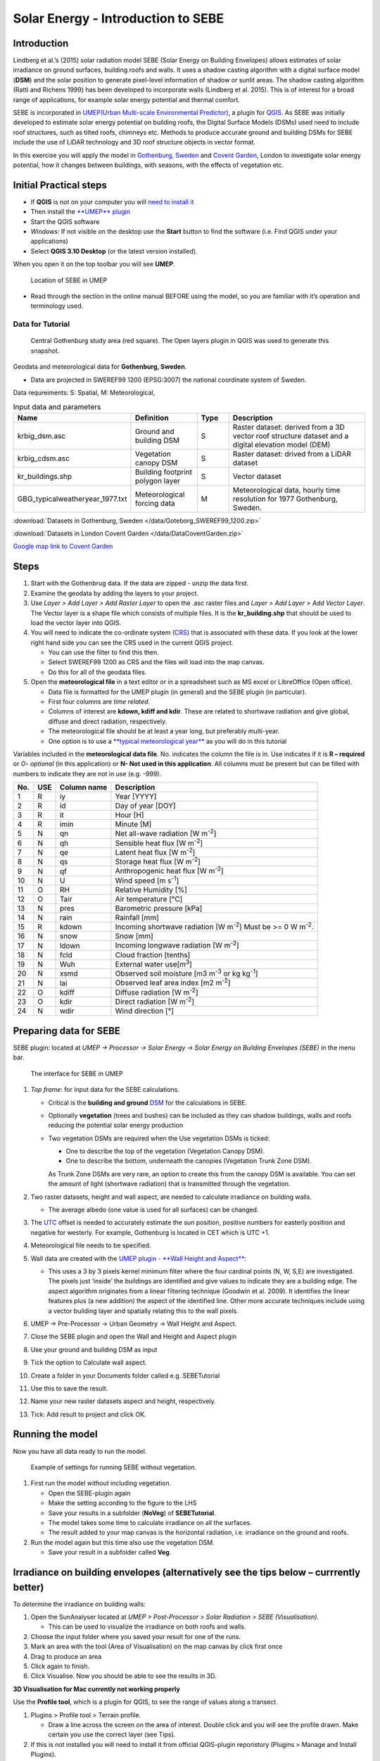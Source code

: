 .. _SEBE:

Solar Energy - Introduction to SEBE
===================================

Introduction
------------

Lindberg et al.’s (2015) solar radiation model SEBE (Solar Energy on
Building Envelopes) allows estimates of solar irradiance on ground
surfaces, building roofs and walls. It uses a shadow casting algorithm
with a digital surface model (**DSM**) and the solar position to
generate pixel-level information of shadow or sunlit areas. The shadow
casting algorithm (Ratti and Richens 1999) has been developed to
incorporate walls (Lindberg et al. 2015). This is of interest for a
broad range of applications, for example solar energy potential and
thermal comfort.

SEBE is incorporated in `UMEP(Urban Multi-scale Environmental
Predictor) <http://umep-docs.readthedocs.io>`__, a plugin for
`QGIS <http://www.qgis.org>`__. As SEBE was initially developed to
estimate solar energy potential on building roofs, the Digital Surface
Models (DSMs) used need to include roof structures, such as tilted
roofs, chimneys etc. Methods to produce accurate ground and building
DSMs for SEBE include the use of LiDAR technology and 3D roof structure
objects in vector format.

In this exercise you will apply the model in `Gothenburg,
Sweden <https://en.wikipedia.org/wiki/Gothenburg>`__ and `Covent
Garden <https://en.wikipedia.org/wiki/Covent_Garden>`__, London to
investigate solar energy potential, how it changes between buildings,
with seasons, with the effects of vegetation etc.

Initial Practical steps
-----------------------

-  If **QGIS** is not on your computer you will `need to install it <http://umep-docs.readthedocs.io/en/latest/Getting_Started.html>`__
-  Then install the `**UMEP** plugin <http://umep-docs.readthedocs.io/en/latest/Getting_Started.html>`__

-  Start the QGIS software
-  *Windows:* If not visible on the desktop use the **Start** button to
   find the software (i.e. Find QGIS under your applications)
-  Select **QGIS 3.10 Desktop** (or the latest version installed).

When you open it on the top toolbar you will see **UMEP**.

.. figure:: /images/SEBE_Interfacelocation.png
   :alt:  None
   :width: 100%

   Location of SEBE in UMEP

-  Read through the section in the online
   manual BEFORE using the model, so you are familiar with it’s operation and
   terminology used.

Data for Tutorial
~~~~~~~~~~~~~~~~~

.. figure:: /images/SEBE_Gothenburg.png
   :alt:  None
   :width: 356px

   Central Gothenburg study area (red square).
   The Open layers plugin in QGIS was used to generate
   this snapshot.

Geodata and meteorological data for **Gothenburg, Sweden**.

-  Data are projected in SWEREF99 1200 (EPSG:3007) the national
   coordinate system of Sweden.

Data requreiments:
S: Spatial, M: Meteorological,

.. list-table:: Input data and parameters
   :widths: 20 20 10 50

   * - **Name**
     - **Definition**
     - **Type**
     - **Description**
   * - krbig_dsm.asc
     - Ground and building DSM
     - S
     - Raster dataset: derived from a 3D vector roof structure dataset and a digital elevation model (DEM)
   * - krbig_cdsm.asc
     - Vegetation canopy DSM
     - S
     - Raster dataset: drived from a LiDAR dataset
   * - kr_buildings.shp
     - Building footprint polygon layer
     - S
     - Vector dataset
   * - GBG_typicalweatheryear_1977.txt
     - Meteorological forcing data
     - M
     - Meteorological data, hourly time resolution for 1977 Gothenburg, Sweden.


:download:`Datasets in Gothenburg, Sweden </data/Goteborg_SWEREF99_1200.zip>`

:download:`Datasets in London Covent Garden </data/DataCoventGarden.zip>`

`Google map link to Covent Garden <https://www.google.co.uk/maps/@51.5117012,-0.1231273,356m/data=!3m1!1e3>`__


Steps
-----

#. Start with the Gothenbrug data. If the data are zipped - unzip the data first.
#. Examine the geodata by adding the layers to your project.
#. Use *Layer > Add Layer > Add Raster
   Layer* to open the .asc raster files
   and *Layer > Add Layer > Add Vector Layer*. The Vector layer is a
   shape file which consists of multiple files. It is the
   **kr_building.shp** that should be used to load the vector layer into
   QGIS.
#. You will need to indicate the co-ordinate system
   (`CRS <https://docs.qgis.org/2.18/en/docs/gentle_gis_introduction/coordinate_reference_systems.html>`__)
   that is associated with these data. If you look at the lower right
   hand side you can see the CRS used in the current QGIS project.

   -  You can use the filter to find this then.
   -  Select SWEREF99 1200 as CRS and the files will load into the map
      canvas.
   -  Do this for all of the geodata files.

#. Open the **meteorological file** in a text editor or in a spreadsheet
   such as MS excel or LibreOffice (Open office).

   -  Data file is formatted for the UMEP plugin (in general) and the
      SEBE plugin (in particular).
   -  First four columns are *time related*.
   -  Columns of interest are **kdown, kdiff and kdir**. These are
      related to shortwave radiation and give global, diffuse and direct
      radiation, respectively.
   -  The meteorological file should be at least a year long, but
      preferably multi-year.
   -  One option is to use a `**typical meteorological
      year** <https://en.wikipedia.org/wiki/Typical_meteorological_year>`__
      as you will do in this tutorial

Variables included in the **meteorological data file**. No. indicates
the column the file is in. Use indicates if it is **R – required** or
*O- optional* (in this application) or **N- Not used in this
application**. All columns must be present but can be filled with
numbers to indicate they are not in use (e.g. -999).

+------+------+-------------+-----------------+
| No.  | USE  | Column name | Description     |
+======+======+=============+=================+
| 1    | R    | iy          | Year [YYYY]     |
+------+------+-------------+-----------------+
| 2    | R    | id          | Day of year     |
|      |      |             | [DOY]           |
+------+------+-------------+-----------------+
| 3    | R    | it          | Hour [H]        |
+------+------+-------------+-----------------+
| 4    | R    | imin        | Minute [M]      |
+------+------+-------------+-----------------+
| 5    | N    | qn          | Net all-wave    |
|      |      |             | radiation [W    |
|      |      |             | m\ :sup:`-2`]   |
+------+------+-------------+-----------------+
| 6    | N    | qh          | Sensible heat   |
|      |      |             | flux [W         |
|      |      |             | m\ :sup:`-2`]   |
+------+------+-------------+-----------------+
| 7    | N    | qe          | Latent heat     |
|      |      |             | flux [W         |
|      |      |             | m\ :sup:`-2`]   |
+------+------+-------------+-----------------+
| 8    | N    | qs          | Storage heat    |
|      |      |             | flux [W         |
|      |      |             | m\ :sup:`-2`]   |
+------+------+-------------+-----------------+
| 9    | N    | qf          | Anthropogenic   |
|      |      |             | heat flux [W    |
|      |      |             | m\ :sup:`-2`]   |
+------+------+-------------+-----------------+
| 10   | N    | U           | Wind speed [m   |
|      |      |             | s\ :sup:`-1`]   |
+------+------+-------------+-----------------+
| 11   | O    | RH          | Relative        |
|      |      |             | Humidity [%]    |
+------+------+-------------+-----------------+
| 12   | O    | Tair        | Air temperature |
|      |      |             | [°C]            |
+------+------+-------------+-----------------+
| 13   | N    | pres        | Barometric      |
|      |      |             | pressure [kPa]  |
+------+------+-------------+-----------------+
| 14   | N    | rain        | Rainfall [mm]   |
+------+------+-------------+-----------------+
| 15   | R    | kdown       | Incoming        |
|      |      |             | shortwave       |
|      |      |             | radiation [W    |
|      |      |             | m\ :sup:`-2`]   |
|      |      |             | Must be >= 0 W  |
|      |      |             | m\ :sup:`-2`.   |
+------+------+-------------+-----------------+
| 16   | N    | snow        | Snow [mm]       |
+------+------+-------------+-----------------+
| 17   | N    | ldown       | Incoming        |
|      |      |             | longwave        |
|      |      |             | radiation [W    |
|      |      |             | m\ :sup:`-2`]   |
+------+------+-------------+-----------------+
| 18   | N    | fcld        | Cloud fraction  |
|      |      |             | [tenths]        |
+------+------+-------------+-----------------+
| 19   | N    | Wuh         | External water  |
|      |      |             | use[m\ :sup:`3`]|
+------+------+-------------+-----------------+
| 20   | N    | xsmd        | Observed soil   |
|      |      |             | moisture [m3    |
|      |      |             | m\ :sup:`-3` or |
|      |      |             | kg              |
|      |      |             | kg\ :sup:`-1`]  |
+------+------+-------------+-----------------+
| 21   | N    | lai         | Observed leaf   |
|      |      |             | area index [m2  |
|      |      |             | m\ :sup:`-2`]   |
+------+------+-------------+-----------------+
| 22   | O    | kdiff       | Diffuse         |
|      |      |             | radiation [W    |
|      |      |             | m\ :sup:`-2`]   |
+------+------+-------------+-----------------+
| 23   | O    | kdir        | Direct          |
|      |      |             | radiation [W    |
|      |      |             | m\ :sup:`-2`]   |
+------+------+-------------+-----------------+
| 24   | N    | wdir        | Wind direction  |
|      |      |             | [°]             |
+------+------+-------------+-----------------+



Preparing data for SEBE
-----------------------

SEBE plugin: located at *UMEP -> Processor -> Solar Energy -> Solar
Energy on Building Envelopes (SEBE)* in the menu bar.

.. figure:: /images/SEBE_SEBE1.png
   :alt: SEBE1.png
   :width: 514px

   The interface for SEBE in UMEP

#. *Top frame*: for input data for the SEBE calculations.

   -  Critical is the **building and ground**
      `DSM <http://umep-docs.readthedocs.io/en/latest/Abbreviations.html>`__
      for the calculations in SEBE.
   -  Optionally **vegetation** (trees and bushes) can be included as
      they can shadow buildings, walls and roofs reducing the potential
      solar energy production
   -  Two vegetation DSMs are required when the Use vegetation DSMs is
      ticked:

      + One to describe the top of the vegetation (Vegetation Canopy DSM).

      + One to describe the bottom, underneath the canopies (Vegetation Trunk Zone DSM).

      As Trunk Zone DSMs are very rare, an option to create this from the
      canopy DSM is available. You can set the amount of light (shortwave radiation) that is
      transmitted through the vegetation.

#. Two raster datasets, height and wall aspect, are needed to calculate
   irradiance on building walls.

   -  The average albedo (one value is used for all surfaces) can be
      changed.

#. The
   `UTC <https://en.wikipedia.org/wiki/Coordinated_Universal_Time>`__
   offset is needed to accurately estimate the sun position, positive
   numbers for easterly position and negative for westerly. For example,
   Gothenburg is located in CET which is UTC +1.
#. Meteorological file needs to be specified.
#. Wall data are created with the `UMEP plugin - **Wall Height and
   Aspect** <http://umep-docs.readthedocs.io/en/latest/pre-processor/Urban%20Geometry%20Wall%20Height%20and%20Aspect.html>`__:

   -  This uses a 3 by 3 pixels kernel minimum filter where the four
      cardinal points (N, W, S,E) are investigated. The pixels just
      ‘inside’ the buildings are identified and give values to indicate
      they are a building edge. The aspect algorithm originates from a
      linear filtering technique (Goodwin et al. 2009). It identifies
      the linear features plus (a new addition) the aspect of the
      identified line. Other more accurate techniques include using a
      vector building layer and spatially relating this to the wall
      pixels.

#. UMEP -> Pre-Processor -> Urban Geometry -> Wall Height and Aspect.
#. Close the SEBE plugin and open the Wall and Height and Aspect plugin
#. Use your ground and building DSM as input
#. Tick the option to Calculate wall aspect.
#. Create a folder in your Documents folder called e.g. SEBETutorial
#. Use this to save the result.
#. Name your new raster datasets aspect and height, respectively.
#. Tick: Add result to project and click OK.

Running the model
-----------------

Now you have all data ready to run the model.

.. figure:: /images/SEBE_SEBEnoVeg.png
   :alt:  Settings for running SEBE without vegetation.

   Example of settings for running SEBE without vegetation.

#. First run the model *without* including vegetation.

   -  Open the SEBE-plugin again
   -  Make the setting according to the figure to the LHS
   -  Save your results in a subfolder (**NoVeg**) of **SEBETutorial**.
   -  The model takes some time to calculate irradiance on all the
      surfaces.
   -  The result added to your map canvas is the horizontal radiation,
      i.e. irradiance on the ground and roofs.

#. Run the model again but this time also use the vegetation DSM.

   -  Save your result in a subfolder called **Veg**.

Irradiance on building envelopes (alternatively see the tips below – currrently better)
---------------------------------------------------------------------------------------

To determine the irradiance on building walls:

#. Open the SunAnalyser located at *UMEP > Post-Processor > Solar
   Radiation > SEBE (Visualisation)*.

   -  This can be used to visualize the irradiance on both roofs and
      walls.

#. Choose the input folder where you saved your result for one of the
   runs.
#. Mark an area with the tool (Area of Visualisation) on the map canvas
   by click first once
#. Drag to produce an area
#. Click again to finish.
#. Click Visualise. Now you should be able to see the results in 3D.

**3D Visualisation for Mac currently not working properly**

Use the **Profile tool**, which is a plugin for QGIS, to see the range of values along a transect.

#. Plugins > Profile tool > Terrain profile.

   -  Draw a line across the screen on the area of interest. Double
      click and you will see the profile drawn. Make certain you use the
      correct layer (see Tips).

#. If this is not installed you will need to install it from official
   QGIS-plugin reporistory (Plugins > Manage and Install Plugins).

Solar Energy Potential
----------------------

In order to obtain the solar energy potential for a specific building:

#. The actual area of the roof needs to be considered.
#. Determine the area of each pixel (A\ :sub:`P`): e.g. 1 m\ :sup:`2`
#. As some roofs are tilting the area may be larger for some pixels. The
   actual area (*A*\ :sub:`A`) can be computed from:

      *A*\ :sub:`A` = *A*\ :sub:`P` / *cos(S*\ :sub:`i`)

      where the slope (*S*\ :sub:`i`) of the raster pixel should be in radians (1 deg = pi/180 rad).

**To make a slope raster:**

#. *Raster > Terrain analysis > Slope*. If the tool is missing, Go to
   *Manage and Install Plugins* and activate (*Raster Terrain Analysis
   Plugin*)
#. Use the DSM for elevation layer
#. Create the slope z factor =1 - area

.. figure:: /images/SEBE_Slope.png
   :alt: None

   The Slope tool in QGIS

Use the raster menu: *Raster> Raster Calculator*.

#. To determine the area after you have removed the wall area from the
   buildings.
#. Enter the equation indicated.
#. To visualize where to place solar panels the amount of energy
   received needs to be cost effective. As irradiance below 900 kWh is
   considered to be too low for solar energy production (*Per Jonsson
   personal communication Tyréns Consultancy*), pixel cells lower than
   900 can be filtered out (Figure LHS). Transparency – allows you to
   make visible above a threshold of interest.

   -  Right-click on the Energyyearroof-layer and go to **Properties**
      and then **Transparency**.
   -  Add a custom transparency (green cross) where values between 0 and
      900 are set to 100% transparency.

.. figure:: /images/SEBE_RasterCalculator.png
   :alt: None

   The RasterCalculator in QGIS

Irradiance map with values less than 900 kWh filtered out
~~~~~~~~~~~~~~~~~~~~~~~~~~~~~~~~~~~~~~~~~~~~~~~~~~~~~~~~~

To estimate solar potential on building roofs we can use the Zonal
statistics tool:

#. Raster > Zonal statistics.

   -  Use the roof area raster layer (**energyPerm2_slope65_RoofArea**)
      created before and use **kr_building.shp** as the polygon layer to
      calculate as your zone layer. Make sure that you calculate sum
      statistics.

#. On your building layer – Right click Open Attribute Table
#. Or use the identifier to click a building (polygon) of interest to
   see the statistics you have just calculated

   Note that we will not consider the performance of the solar panels.

   .. figure:: /images/SEBE_GOT_Irradiance.png
      :alt: None

      Irradiance map on building roofs in Gothenburg

Covent Garden data set
----------------------

A second GIS data set is available for the Covent Garden area in London

#. Close the Gothenburg data (it may be easiest to completely close QGIS
   and re-open).
#. Download from
   `1 <https://drive.google.com/open?id=0B7D8dqiua0uzWWhwWmU4c1lnTG8>`__
#. Add the Covent Garden data
#. Extract the data to a directory
#. Load the Raster data (DEM, DSM) files (as you did before)
#. Shadows

   -  `UMEP -> Processor -> Solar Radiation -> Daily Shadow
      pattern <http://umep-docs.readthedocs.io/en/latest/processor/Solar%20Radiation%20Daily%20Shadow%20Pattern.html>`__
   -  Allows you to calculate the shadows for a particular time of day
      and `Day of
      Year <http://disc.sci.gsfc.nasa.gov/julian_calendar.html>`__.

Questions for you to explore with UMEP:SEBE
-------------------------------------------

#. Use the Gothenburg dataset consider the impact of vegetation.

   -  What are the main differences between the two model runs with
      respect to ground and roof surfaces?
   -  To what extent are the building roofs affected by vegetation?

#. Consider the differences between London and Gothenburg. You can run
   the model for different times of the year by modifying the
   meteorological data so the file only has the period of interest.
#. For Covent Garden, determine the solar energy potential for a
   specific building within the model domain. Work in groups to consider
   different areas. What would be the impact of having a smaller/larger
   area domain modelled for this building? Identify the possibilities of
   solar energy production for that building.


References
----------

-  Goodwin NR, Coops NC, Tooke TR, Christen A, Voogt JA 2009:
   Characterizing urban surface cover and structure with airborne lidar
   technology. `Can J Remote Sens
   35:297–309 <http://pubs.casi.ca/doi/abs/10.5589/m09-015?journalCode=cjrs>`__
-  Lindberg F, Jonsson P, Honjo T, Wästberg D 2015: Solar energy on
   building envelopes - 3D modelling in a 2D environment. `Solar Energy.
   115,
   369–378 <http://www.sciencedirect.com/science/article/pii/S0038092X15001164>`__
-  Ratti CF, Richens P 1999: Urban texture analysis with image
   processing techniques Proc CAADFutures99, Atlanta, GA

**Authors of this document**: Lindberg and Grimmond (2015, 2016)

*Contributors to the material covered*

-  University of Gothenburg: Fredrik Lindberg
-  University of Reading: Sue Grimmond
-  Background work also comes from: UK (Ratti & Richens 1999), Sweden
   (Lindberg et al. 2015), Canada (Goodwin et al. 2009)

In the `repository <https://github.com/UMEP-dev/UMEP>`__ of UMEP you can find the code and report bugs and other suggestions on future improvments.

Tips
----

**Meteorological** file in UMEP has a special format. If you have data
in another format there is a `UMEP plugin that can convert your
meteorological data into the UMEP
format <http://umep-docs.readthedocs.io/en/latest/pre-processor/Meteorological%20Data%20MetPreprocessor.html>`__.

-  Plugin is found at *UMEP > Pre-Processor > Meteorological data >Prepare Existing data*.

Plugin to **visualize data** in 3D: called
`Qgis2Threejs <https://media.readthedocs.org/pdf/qgis2threejs/docs-release/qgis2threejs.pdf>`__.

-  Available for download from the official repository Plugins -> Manage
   and Install Plugins.

.. figure:: /images/SEBE_CoventGarden.png
   :alt: None

   3D visualisation with Qgis2Threejs over Convent Garden

TIFF (TIF) and ASC are **raster data file formats** In the left Hand
Side there is a list of layers.

-  The layer that is checked at the top of the list is the layer that is
   seen, If you want to see another layer you can either:
   
	#. Un-tick the layers above the one you are interested in and/or
	
	#. Move the layer you are interested in to the top of the list by dragging it.

You can save all of you work for different areas as a project – so you
can return to it as whole.

-  Project > Save as

You can change the *shading etc*. on different layers.

-  Right Click on the Layer name Properties > Style > Singlebandpseudo
   color
-  Choose the color band you would like.
-  Classify
-  Numerous things can be modified from this point.

`UMEP repository <https://github.com/UMEP-dev/UMEP>`__.
